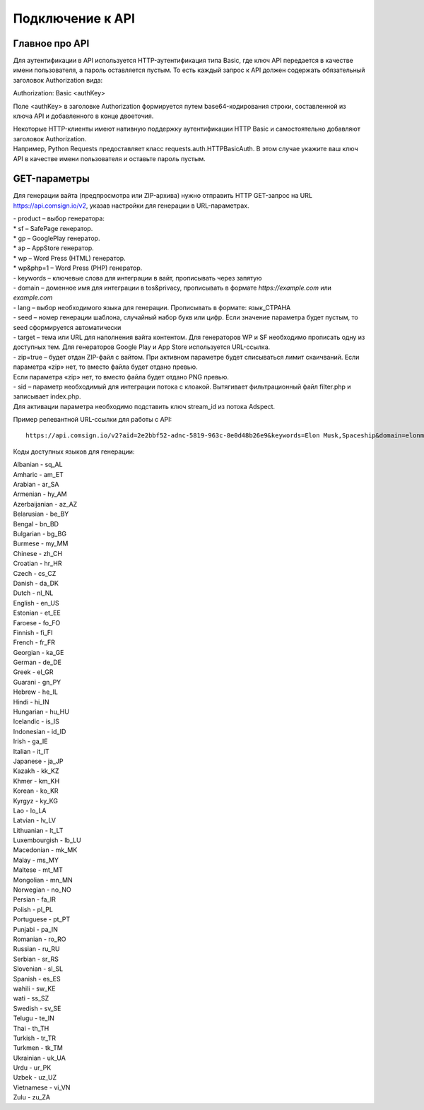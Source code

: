 Подключение к API
=================

Главное про API
---------------

Для аутентификации в API используется HTTP-аутентификация типа Basic, где ключ API передается в качестве имени пользователя, а пароль оставляется пустым. То есть каждый запрос к API должен содержать обязательный заголовок Authorization вида:

Authorization: Basic <authKey>

Поле <authKey> в заголовке Authorization формируется путем base64-кодирования строки, составленной из ключа API и добавленного в конце двоеточия.

.. admonition:: Важно!
 Вы можете найти ключ API в вашем профиле на сайте Adspect. 

| Некоторые HTTP-клиенты имеют нативную поддержку аутентификации HTTP Basic и самостоятельно добавляют заголовок Authorization.
| Например, Python Requests предоставляет класс requests.auth.HTTPBasicAuth. В этом случае укажите ваш ключ API в качестве имени пользователя и оставьте пароль пустым.

.. | Для работы с API подается GET-запрос. Основной URL для использования API становится доступен после оформлении PRO-тарифа: https://api.comsign.io/v2?.
.. | Для авторизации API ключа в запрос добавляется следующий заголовок - headers: {'Authorization': 'Basic EnXSA1m3p3L0E0EHXVAzmWpzlkeyE1X6amm2P0LCEDg6’} 
.. | Заголовок Authorization можно найти в личном кабинете на сайте Adspect.

GET-параметры
-------------

Для генерации вайта (предпросмотра или ZIP-архива) нужно отправить HTTP GET-запрос на URL https://api.comsign.io/v2, указав настройки для генерации в URL-параметрах.

| - product – выбор генератора:

|   * sf – SafePage генератор. 
|   * gp – GooglePlay генератор. 
|   * ap – AppStore генератор. 
|   * wp – Word Press (HTML) генератор.
|   * wp&php=1 – Word Press (PHP) генератор.

| - keywords – ключевые слова для интеграции в вайт, прописывать через запятую

| - domain – доменное имя для интеграции в tos&privacy, прописывать в формате *https://example.com* или *example.com*

| - lang – выбор необходимого языка для генерации. Прописывать в формате: язык_СТРАНА

| - seed – номер генерации шаблона, случайный набор букв или цифр. Если значение параметра будет пустым, то seed сформируется автоматически

| - target – тема или URL для наполнения вайта контентом. Для генераторов WP и SF необходимо прописать одну из доступных тем. Для генераторов Google Play и App Store используется URL-ссылка.

| - zip=true – будет отдан ZIP-файл с вайтом. При активном параметре будет списываться лимит скаичваний. Если параметра «zip» нет, то вместо файла будет отдано превью.
| Если параметра «zip» нет, то вместо файла будет отдано PNG превью. 

| - sid – параметр необходимый для интеграции потока с клоакой. Вытягивает фильтрационный файл filter.php и записывает index.php.
| Для активации параметра необходимо подставить ключ stream_id из потока Adspect.

Пример релевантной URL-ссылки для работы с API::

 https://api.comsign.io/v2?aid=2e2bbf52-adnc-5819-963c-8e0d48b26e9&keywords=Elon Musk,Spaceship&domain=elonmusk.com&lang=en_US&product=wp&sid=&target=food&zip=true

Коды доступных языков для генерации:

| Albanian - sq_AL  
| Amharic - am_ET  
| Arabian - ar_SA  
| Armenian - hy_AM  
| Azerbaijanian - az_AZ  
| Belarusian - be_BY  
| Bengal - bn_BD  
| Bulgarian - bg_BG  
| Burmese - my_MM  
| Chinese - zh_CH  
| Croatian - hr_HR  
| Czech - cs_CZ  
| Danish - da_DK  
| Dutch - nl_NL  
| English - en_US  
| Estonian - et_EE  
| Faroese - fo_FO  
| Finnish - fi_FI  
| French - fr_FR  
| Georgian - ka_GE  
| German - de_DE  
| Greek - el_GR  
| Guarani - gn_PY  
| Hebrew - he_IL 
| Hindi - hi_IN  
| Hungarian - hu_HU  
| Icelandic - is_IS  
| Indonesian - id_ID  
| Irish - ga_IE  
| Italian - it_IT  
| Japanese - ja_JP  
| Kazakh - kk_KZ  
| Khmer - km_KH  
| Korean - ko_KR  
| Kyrgyz - ky_KG  
| Lao - lo_LA  
| Latvian - lv_LV  
| Lithuanian - lt_LT  
| Luxembourgish - lb_LU  
| Macedonian - mk_MK  
| Malay - ms_MY  
| Maltese - mt_MT  
| Mongolian - mn_MN  
| Norwegian - no_NO  
| Persian - fa_IR  
| Polish - pl_PL  
| Portuguese - pt_PT  
| Punjabi - pa_IN  
| Romanian - ro_RO  
| Russian - ru_RU  
| Serbian - sr_RS  
| Slovenian - sl_SL  
| Spanish - es_ES  
| wahili - sw_KE  
| wati - ss_SZ  
| Swedish - sv_SE  
| Telugu - te_IN  
| Thai - th_TH  
| Turkish - tr_TR  
| Turkmen - tk_TM  
| Ukrainian - uk_UA  
| Urdu - ur_PK  
| Uzbek - uz_UZ  
| Vietnamese - vi_VN 
| Zulu - zu_ZA









